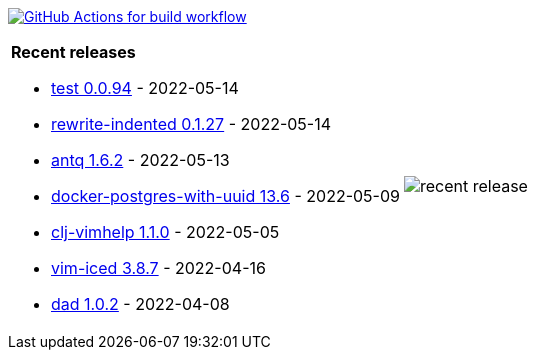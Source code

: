 image:https://github.com/liquidz/liquidz/workflows/build/badge.svg["GitHub Actions for build workflow", link="https://github.com/liquidz/liquidz/actions?query=workflow%3Abuild"]

[cols="a,a"]
|===

| *Recent releases*

- link:https://github.com/liquidz/test/releases/tag/0.0.94[test 0.0.94] - 2022-05-14
- link:https://github.com/liquidz/rewrite-indented/releases/tag/0.1.27[rewrite-indented 0.1.27] - 2022-05-14
- link:https://github.com/liquidz/antq/releases/tag/1.6.2[antq 1.6.2] - 2022-05-13
- link:https://github.com/liquidz/docker-postgres-with-uuid/releases/tag/13.6[docker-postgres-with-uuid 13.6] - 2022-05-09
- link:https://github.com/liquidz/clj-vimhelp/releases/tag/1.1.0[clj-vimhelp 1.1.0] - 2022-05-05
- link:https://github.com/liquidz/vim-iced/releases/tag/3.8.7[vim-iced 3.8.7] - 2022-04-16
- link:https://github.com/liquidz/dad/releases/tag/1.0.2[dad 1.0.2] - 2022-04-08

| image::https://raw.githubusercontent.com/liquidz/liquidz/master/release.png[recent release]

|===
